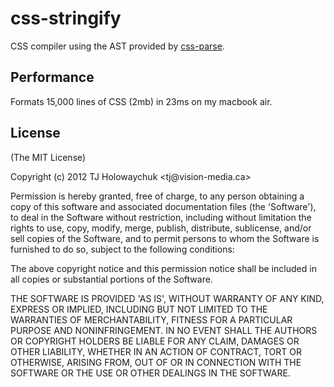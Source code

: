 * css-stringify
:PROPERTIES:
:CUSTOM_ID: css-stringify
:END:
CSS compiler using the AST provided by
[[https://github.com/visionmedia/css-parse][css-parse]].

** Performance
:PROPERTIES:
:CUSTOM_ID: performance
:END:
Formats 15,000 lines of CSS (2mb) in 23ms on my macbook air.

** License
:PROPERTIES:
:CUSTOM_ID: license
:END:
(The MIT License)

Copyright (c) 2012 TJ Holowaychuk <tj@vision-media.ca>

Permission is hereby granted, free of charge, to any person obtaining a
copy of this software and associated documentation files (the
'Software'), to deal in the Software without restriction, including
without limitation the rights to use, copy, modify, merge, publish,
distribute, sublicense, and/or sell copies of the Software, and to
permit persons to whom the Software is furnished to do so, subject to
the following conditions:

The above copyright notice and this permission notice shall be included
in all copies or substantial portions of the Software.

THE SOFTWARE IS PROVIDED 'AS IS', WITHOUT WARRANTY OF ANY KIND, EXPRESS
OR IMPLIED, INCLUDING BUT NOT LIMITED TO THE WARRANTIES OF
MERCHANTABILITY, FITNESS FOR A PARTICULAR PURPOSE AND NONINFRINGEMENT.
IN NO EVENT SHALL THE AUTHORS OR COPYRIGHT HOLDERS BE LIABLE FOR ANY
CLAIM, DAMAGES OR OTHER LIABILITY, WHETHER IN AN ACTION OF CONTRACT,
TORT OR OTHERWISE, ARISING FROM, OUT OF OR IN CONNECTION WITH THE
SOFTWARE OR THE USE OR OTHER DEALINGS IN THE SOFTWARE.
